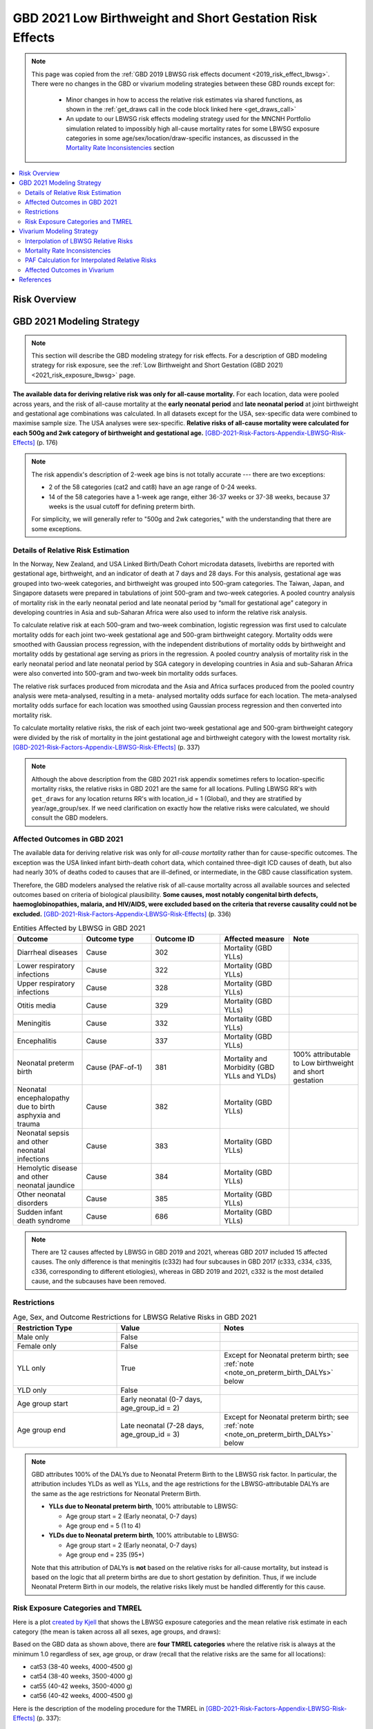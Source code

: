 .. _2021_risk_effect_lbwsg:

..
  Section title decorators for this document:

  ==============
  Document Title
  ==============

  Section Level 1
  ---------------

  Section Level 2
  +++++++++++++++

  Section Level 3
  ^^^^^^^^^^^^^^^

  Section Level 4
  ~~~~~~~~~~~~~~~

  Section Level 5
  '''''''''''''''

  The depth of each section level is determined by the order in which each
  decorator is encountered below. If you need an even deeper section level, just
  choose a new decorator symbol from the list here:
  https://docutils.sourceforge.io/docs/ref/rst/restructuredtext.html#sections
  And then add it to the list of decorators above.

=========================================================
GBD 2021 Low Birthweight and Short Gestation Risk Effects
=========================================================

.. note::

  This page was copied from the :ref:`GBD 2019 LBWSG risk effects document <2019_risk_effect_lbwsg>`. There were no changes in the GBD or vivarium modeling strategies between these GBD rounds except for: 

    - Minor changes in how to access the relative risk estimates via shared functions, as shown in the :ref:`get_draws call in the code block linked here <get_draws_call>`
    - An update to our LBWSG risk effects modeling strategy used for the MNCNH Portfolio simulation related to impossibly high all-cause mortality rates for some LBWSG exposure categories in some age/sex/location/draw-specific instances, as discussed in the `Mortality Rate Inconsistencies`_ section

.. contents::
   :local:
   :depth: 2

Risk Overview
-------------

.. todo::

	Provide a brief description of the risk, including potential opportunities for confounding (factors that may cause or be associated with the risk exposure), effect modification/generalizability, etc. by any relevant variables. Note that literature reviews and speaking with the GBD risk modeler will be good resources for this.

GBD 2021 Modeling Strategy
--------------------------

.. note::

   This section will describe the GBD modeling strategy for risk effects. For a
   description of GBD modeling strategy for risk exposure, see the :ref:`Low
   Birthweight and Short Gestation (GBD 2021) <2021_risk_exposure_lbwsg>` page.

**The available data for deriving relative risk was only for all-cause
mortality.**
For each location, data were pooled across years, and the risk of all-cause
mortality at the **early neonatal period** and **late neonatal period** at joint
birthweight and gestational age combinations was calculated. In all datasets
except for the USA, sex-specific data were combined to maximise sample size. The
USA analyses were sex-specific.
**Relative risks of all-cause mortality were calculated for each 500g and 2wk
category of birthweight and gestational age.**
[GBD-2021-Risk-Factors-Appendix-LBWSG-Risk-Effects]_ (p. 176)

.. note::

  The risk appendix's description of 2-week age bins is not totally accurate
  --- there are two exceptions:

  - 2 of the 58 categories (cat2 and cat8) have an age range of 0-24 weeks.

  - 14 of the 58 categories have a 1-week age range, either 36-37 weeks or 37-38
    weeks, because 37 weeks is the usual cutoff for defining preterm birth.

  For simplicity, we will generally refer to "500g and 2wk categories," with
  the understanding that there are some exceptions.

Details of Relative Risk Estimation
+++++++++++++++++++++++++++++++++++

In the Norway, New Zealand, and USA Linked Birth/Death Cohort microdata
datasets, livebirths are reported with gestational age, birthweight, and an
indicator of death at 7 days and 28 days. For this analysis, gestational age was
grouped into two-week categories, and birthweight was grouped into 500-gram
categories. The Taiwan, Japan, and Singapore datasets were prepared in
tabulations of joint 500-gram and two-week categories. A pooled country analysis
of mortality risk in the early neonatal period and late neonatal period by
“small for gestational age” category in developing countries in Asia and
sub-Saharan Africa were also used to inform the relative risk analysis.

To calculate relative risk at each 500-gram and two-week combination, logistic
regression was first used to calculate mortality odds for each joint two-week
gestational age and 500-gram birthweight category. Mortality odds were smoothed
with Gaussian process regression, with the independent distributions of
mortality odds by birthweight and mortality odds by gestational age serving as
priors in the regression. A pooled country analysis of mortality risk in the
early neonatal period and late neonatal period by SGA category in developing
countries in Asia and sub-Saharan Africa were also converted into 500-gram and
two-week bin mortality odds surfaces.

The relative risk surfaces produced from microdata and the Asia and Africa
surfaces produced from the pooled country analysis were meta-analysed, resulting
in a meta- analysed mortality odds surface for each location. The meta-analysed
mortality odds surface for each location was smoothed using Gaussian process
regression and then converted into mortality risk.

To calculate mortality relative risks, the risk of each joint two-week
gestational age and 500-gram birthweight category were divided by the risk of
mortality in the joint gestational age and birthweight category with the lowest
mortality risk. [GBD-2021-Risk-Factors-Appendix-LBWSG-Risk-Effects]_ (p. 337)

.. note::

  Although the above description from the GBD 2021 risk appendix sometimes
  refers to location-specific mortality risks, the relative risks in GBD 2021
  are the same for all locations. Pulling LBWSG RR's with ``get_draws`` for any
  location returns RR's with location_id = 1 (Global), and they are stratified
  by year/age_group/sex. If we need clarification on exactly how the relative
  risks were calculated, we should consult the GBD modelers.

Affected Outcomes in GBD 2021
+++++++++++++++++++++++++++++

The available data for deriving relative risk was only for *all-cause mortality*
rather than for cause-specific outcomes. The exception was the USA linked infant
birth-death cohort data, which contained three-digit ICD causes of death, but
also had nearly 30% of deaths coded to causes that are ill-defined, or
intermediate, in the GBD cause classification system.

Therefore, the GBD modelers analysed the relative risk of all-cause mortality
across all available sources and selected outcomes based on criteria of
biological plausibility. **Some causes, most notably congenital birth defects,
haemoglobinopathies, malaria, and HIV/AIDS, were excluded based on the criteria
that reverse causality could not be excluded.**
[GBD-2021-Risk-Factors-Appendix-LBWSG-Risk-Effects]_ (p. 336)

.. _lbwsg_affected_causes_table_gbd_2021:

.. list-table:: Entities Affected by LBWSG in GBD 2021
   :widths: 5 5 5 5 5
   :header-rows: 1

   * - Outcome
     - Outcome type
     - Outcome ID
     - Affected measure
     - Note
   * - Diarrheal diseases
     - Cause
     - 302
     - Mortality (GBD YLLs)
     -
   * - Lower respiratory infections
     - Cause
     - 322
     - Mortality (GBD YLLs)
     -
   * - Upper respiratory infections
     - Cause
     - 328
     - Mortality (GBD YLLs)
     -
   * - Otitis media
     - Cause
     - 329
     - Mortality (GBD YLLs)
     -
   * - Meningitis
     - Cause
     - 332
     - Mortality (GBD YLLs)
     -
   * - Encephalitis
     - Cause
     - 337
     - Mortality (GBD YLLs)
     -
   * - Neonatal preterm birth
     - Cause (PAF-of-1)
     - 381
     - Mortality and Morbidity (GBD YLLs and YLDs)
     - 100% attributable to Low birthweight and short gestation
   * - Neonatal encephalopathy due to birth asphyxia and trauma
     - Cause
     - 382
     - Mortality (GBD YLLs)
     -
   * - Neonatal sepsis and other neonatal infections
     - Cause
     - 383
     - Mortality (GBD YLLs)
     -
   * - Hemolytic disease and other neonatal jaundice
     - Cause
     - 384
     - Mortality (GBD YLLs)
     -
   * - Other neonatal disorders
     - Cause
     - 385
     - Mortality (GBD YLLs)
     -
   * - Sudden infant death syndrome
     - Cause
     - 686
     - Mortality (GBD YLLs)
     -

.. note::

  There are 12 causes affected by LBWSG in GBD 2019 and 2021, whereas GBD 2017 included
  15 affected causes. The only difference is that meningitis (c332) had four
  subcauses in GBD 2017 (c333, c334, c335, c336, corresponding to different
  etiologies), whereas in GBD 2019 and 2021, c332 is the most detailed cause, and the
  subcauses have been removed.

Restrictions
++++++++++++

.. list-table:: Age, Sex, and Outcome Restrictions for LBWSG Relative Risks in GBD 2021
  :widths: 15 15 20
  :header-rows: 1

  * - Restriction Type
    - Value
    - Notes
  * - Male only
    - False
    -
  * - Female only
    - False
    -
  * - YLL only
    - True
    - Except for Neonatal preterm birth; see :ref:`note <note_on_preterm_birth_DALYs>` below
  * - YLD only
    - False
    -
  * - Age group start
    - Early neonatal (0-7 days, age_group_id = 2)
    -
  * - Age group end
    - Late neonatal (7-28 days, age_group_id = 3)
    - Except for Neonatal preterm birth; see :ref:`note <note_on_preterm_birth_DALYs>` below

.. _note_on_preterm_birth_DALYs:

.. note::

  GBD attributes 100% of the DALYs due to Neonatal Preterm Birth to the LBWSG
  risk factor. In particular, the attribution includes YLDs as well as YLLs, and
  the age restrictions for the LBWSG-attributable DALYs are the same as the age
  restrictions for Neonatal Preterm Birth.

  * **YLLs due to Neonatal preterm birth**, 100% attributable to LBWSG:

    - Age group start = 2 (Early neonatal, 0-7 days)
    - Age group end = 5 (1 to 4)

  * **YLDs due to Neonatal preterm birth**, 100% attributable to LBWSG:

    - Age group start = 2 (Early neonatal, 0-7 days)
    - Age group end = 235 (95+)

  Note that this attribution of DALYs is **not** based on the relative risks for
  all-cause mortality, but instead is based on the logic that all preterm births
  are due to short gestation by definition. Thus, if we include Neonatal Preterm
  Birth in our models, the relative risks likely must be handled differently for
  this cause.

Risk Exposure Categories and TMREL
++++++++++++++++++++++++++++++++++

Here is a plot `created by Kjell <kjell_lbwsg_category_rr_notebook_>`_ that
shows the LBWSG exposure categories and the mean relative risk estimate in each
category (the mean is taken across all all sexes, age groups, and draws):

.. image:: LBWSG_with_RR.png

Based on the GBD data as shown above, there are **four TMREL categories** where
the relative risk is always at the minimum 1.0 regardless of sex, age group, or
draw (recall that the relative risks are the same for all locations):

- cat53 (38-40 weeks, 4000-4500 g)
- cat54 (38-40 weeks, 3500-4000 g)
- cat55 (40-42 weeks, 3500-4000 g)
- cat56 (40-42 weeks, 4000-4500 g)

Here is the description of the modeling procedure for the TMREL in
[GBD-2021-Risk-Factors-Appendix-LBWSG-Risk-Effects]_ (p. 337):

  For each of the country-derived relative risk surfaces, the 500-gram and
  two-week gestational age joint bin with the lowest risk was identified. This
  bin differed within each country dataset. To identify the universal 500-gram
  and two-week gestational age category that would serve as the universal TMREL
  for our analysis, we chose the bins that was identified to be the TMREL in
  each country dataset to contribute to the universal TMREL. Therefore, the
  joint categories that served as our universal TMREL for the LBWSG risk factor
  were “38-40 weeks of gestation and 3500-4000 grams”, “38-40 weeks of gestation
  and 4000-4500 grams”, and “40-42 weeks of gestation and 4000-4500 grams”. As
  the joint TMREL, all three categories were assigned to a relative risk equal
  to 1.

.. note::

  The above description from the risk appendix indicates that there are only
  **three** universal TMREL categories (cat54, cat53, and cat56), whereas the RR
  data in GBD 2021 indicates that cat55 is also a TMREL category.

  Moreover, digging further into the RR data reveals that in addition to the 4 categories that have RR=1 for all sexes, age groups, and draws (cat53, cat54, cat55, cat56):

  - There is one additional category (cat52) that has RR=1 for early neonatal
    females for all draws;
  - The two categories cat51 and cat52 have RR=1 in more than 75% of draws in
    the early neonatal age group for both males and females;
  - There are 4 additional categories (cat44, cat48, cat49, cat50) that have
    RR=1 in at least one age/sex/draw combination.

  Thus, it may be worth discussing with the GBD modeler whether using the four
  categories cat53, cat54, cat55, cat56 as the TMREL regardless of sex, age
  group, or draw is a reasonable approach.

.. _kjell_lbwsg_category_rr_notebook: https://github.com/KjellSwedin/investigate_lbwsg_categories/blob/main/LSFF_Expose_RR.ipynb

Vivarium Modeling Strategy
--------------------------

.. note::

   This section will describe the Vivarium modeling strategy for risk effects.
   For a description of Vivarium modeling strategy for risk exposure, see the
   :ref:`Low Birthweight and Short Gestation (GBD 2021)
   <2021_risk_exposure_lbwsg>` page.

.. _lbwsg_2021_rr_interpolation_section:

Interpolation of LBWSG Relative Risks
+++++++++++++++++++++++++++++++++++++

The GBD LBWSG modelers estimated the relative risk for all-cause mortality on
each 500g and 2wk category of birthweight (BW) and gestational age (GA). If we
assume a constant relative risk on each rectangular LBWSG category, these
relative risk estimates define a `piecewise constant function`_ on the union of
the LBWSG categories, which is a subset of the GAxBW rectangle
:math:`[0,42\text{wk}] \times [0,4500\text{g}]`.

This piecewise constant relative risk function is `discontinuous <continuous
function_>`_, jumping from one value to another at the linear boundaries between
the LBWSG categories (usually when GA is a multiple of 2 or BW is a multiple of
500), and the relative risk does not change at all within each LBWSG category.
Therefore, any simulated intervention that affects birthweight or gestational
age (e.g. a nutritional supplement given to pregnant mothers to increase the
birthweight of their newborns) can only have an effect on a small percentage of
our simulants, namely those whose birthweight or gestational age is near the
boundary of one of the LBWSG categories.

To correct for this deficiency, we are interested in coming up with a
continuously varying risk surface that interpolates between the relative risks
estimated by GBD. In addition to (probably) being a better model of reality,
this would allow every simulant the opportunity to get the effect of an
intervention that affects birthweight or gestational age. The practical effect
of this interpolation will be that every treated simulant will experience a
small change in relative risk, vs. a small proportion of treated simulants
experiencing a larger change in relative risk if we used the piecewise constant
risk surface.

.. _piecewise constant function: https://mathworld.wolfram.com/PiecewiseConstantFunction.html
.. _continuous function: https://en.wikipedia.org/wiki/Continuous_function

Strategy for Interpolating Relative Risks
^^^^^^^^^^^^^^^^^^^^^^^^^^^^^^^^^^^^^^^^^

Since the region on which the GBD RRs are defined is `non-convex <convex
set_>`_, interpolating between the RRs is not completely straightforward. Using
`SciPy's interpolation package <scipy.interpolate_>`_, it required a two-step
process of first *extrapolating* the relative risks to a complete rectangular
grid, and then *interpolating the extrapolated values* to the full rectangular
GAxBW domain. Here is a description of the procedure Nathaniel used to
interpolate the LBWSG RRs for the `large-scale food fortification project`_ in
March 2021.

#.  **Start at category midpoints:** We will assume that the relative risk at
    the *midpoint* of each rectangular LBWSG category is equal to the relative
    risk for that category as estimated by GBD. That is, if
    :math:`\mathit{RR}_\text{cat}` is the GBD relative risk for the LBWSG
    category ':math:`\text{cat}`', and the midpoint of :math:`\text{cat}` is
    :math:`(x_\text{cat}, y_\text{cat})`, we will assume that
    :math:`\mathit{RR}(x_\text{cat},y_\text{cat}) = \mathit{RR}_\text{cat}`,
    where :math:`\mathit{RR}(x,y)` denotes the relative risk at gestational age
    :math:`x` and birthweight :math:`y`. Our goal is to assign an interpolated
    value to :math:`\mathit{RR}(x,y)` for all :math:`(x,y)\in [0,42\text{wk}]
    \times [0,4500\text{g}]`, starting with the values
    :math:`\mathit{RR}(x_\text{cat},y_\text{cat})` at the 58 category midpoints.

    .. note::

      One could consider using points other than the category midpoints to
      anchor the RRs. For example, perhaps it would be better to assign the GBD
      relative risk to the "average location of the category" with respect to
      prevalence, or to choose a point so that the average RR for the category
      matches the RR from GBD. However, this would (1) require using exposure
      data as well as RR data, which varies by location, and would (2) require
      more time on the parts of the human and the computer to implement.

#.  **Take logarithms:** Since the LBWSG relative risks vary widely between
    categories (from 1.0 in the TMREL up to more than 1600 in the highest risk
    category in some draws), we will do the interpolation in log space to keep
    everything at a reasonable scale, and then exponentiate the results. Thus,
    we compute :math:`\log(\mathit{RR}(x_\text{cat}, y_\text{cat}))` for each of
    the 58 category midpoints :math:`(x_\text{cat}, y_\text{cat})`, where
    :math:`\mathit{RR}` denotes the relative risk function as defined above, and
    :math:`\log` denotes the natural logarithm.

#.  **Define a rectangular grid:** In order to get SciPy's interpolation
    functions to work well, it helps to have the initial data points defined on
    a rectangular grid. The LBWSG category midpoints :math:`(x_\text{cat},
    y_\text{cat})` define a *partial* rectangular grid, so our strategy will be
    to use a simple interpolation method (`nearest-neighbor <nearest-neighbor
    interpolation_>`_) to extrapolate values of :math:`\log(\mathit{RR})` to the
    "missing" points on the full grid :math:`G` spanned by the category
    midpoints, and then use a more sophisticated method (`bilinear
    interpolation`_) to fill in values of :math:`\log(\mathit{RR})` between the
    grid points.

    In addition to the category midpoints, we will also include grid points on
    the GAxBW rectangle's boundary to guarantee that our interpolation will
    cover the entire domain defined by the LBWSG categories. To define the
    rectangular grid :math:`G` precisely, we first take the the unique GA and BW
    coordinates of the 58 category midpoints, plus the boundary values,

    .. math::

      \text{ga_grid} &=
        \{ x_\text{cat} : \text{cat is a LBWSG category}\}
        \cup \{0,42\}\\
      \text{bw_grid} &=
        \{ y_\text{cat} : \text{cat is a LBWSG category}\}
        \cup \{0,4500\},

    and then define the rectangular grid :math:`G` as the `Cartesian product`_
    of these coordinates,

    .. math:: G = \text{ga_grid} \times \text{bw_grid}.

    More explicitly, we can list the 13 :math:`x`-coordinates in
    :math:`\text{ga_grid}` and 11 :math:`y`-coordinates in
    :math:`\text{bw_grid}` in increasing order,

    .. math::
      :nowrap:

      \begin{alignat*}{7}
      x_0&=0,\, &x_1&=12,\, &x_2&=25, &&\ldots,\,
        &x_9&=37.5,\, &x_{10}&=39,\,
        &&x_{11}=41, x_{12}=42\\
      y_0&=0,\, &y_1&=250,\, &y_2&=750,\, &&\ldots,\,
        &y_9&=4250,\, &y_{10}&=4500,\,
        &&
      \end{alignat*}

    and then the rectangular grid of 143 points is

    .. math:: G = \{(x_i,y_j) : 0\le i\le 12, 0\le j\le 10\}.

    We can think of the grid :math:`G` as a "stepping stone" on our path to
    interpolating :math:`\log(\mathit{RR})` on the entire GAxBW rectangle
    :math:`[0,42\text{wk}] \times [0,4500\text{g}]`.

#.  **Extrapolate to the rectangular grid:** Use `nearest-neighbor
    interpolation`_ to extrapolate :math:`\log(\mathit{RR})` from the category
    midpoints :math:`(x_\text{cat}, y_\text{cat})` to all points on the
    rectangular grid :math:`G`. When doing this extrapolation, we rescale both
    the GA and BW coordinates to the interval :math:`[0,1]` before computing
    distances since the scales of gestational age and birthweight are
    incomparable and drastically different (0-42wk vs. 0-4500g). Explicitly,

    - Divide all the GA coordinates of points in :math:`G` by 42, and divide
      all the BW coordinates of points in :math:`G` by 4500.

    - For each rescaled grid point :math:`(x_i/42, y_i/4500)`, find the
      nearest rescaled category midpoint :math:`(x_\text{cat}/42,
      y_\text{cat}/4500)`, and set :math:`\log (\mathit{RR}(x_i,
      y_j)) = \log(\mathit{RR}(x_\text{cat}, y_\text{cat}))`.

    The rescaled nearest-neighbor interpolation can be easily implemented using
    SciPy's `griddata`_ function (with ``method='nearest'`` and
    ``rescale='True'``) or `NearestNDInterpolator`_ class (with
    ``rescale='True'``).

#.  **Interpolate to the full rectangle:** Use `bilinear interpolation`_ to
    fill in all values of :math:`\log(\mathit{RR})` in the entire GAxBW
    rectangle :math:`[0,42\text{wk}] \times [0,4500\text{g}]` from the
    extrapolated values of :math:`\log(\mathit{RR})` on the grid :math:`G`. The
    interpolating function :math:`f = \log(\mathit{RR})` is continuous and
    piecewise bilinear. On each rectangle whose corners are neighboring grid
    points, it has has the form

    .. math::

      \log(\mathit{RR}(x,y)) = f(x,y) = a + bx + cy + dxy
      \quad (x_i\le x\le x_{i+1}, y_j\le y\le y_{j+1}),

    where :math:`x` is gestational age, :math:`y` is birthweight, and
    :math:`a,b,c,d` are constants that depend on the function values at the
    rectangle's corners. There are 120 such rectangles indexed by :math:`i` and
    :math:`j`, and  each such rectangular "piece" of :math:`f` is linear in
    :math:`x` and :math:`y` separately and is quadratic as a function of two
    variables. The bilinear interpolation can be easily implemented using either
    SciPy's `RectBivariateSpline`_ class (with ``kx=1,ky=1``), or `interp2d`_
    function (with ``kind='linear'``), or `RegularGridInterpolator`_ class (with
    ``method='linear'``).

#.  **Exponentiate:** Once we interpolate :math:`f = \log(\mathit{RR})`, we
    recover the relative risks by computing :math:`\mathit{RR}(x,y) =
    \exp(f(x,y))`. The above interpolation strategy guarantees that the
    interpolated RRs will remain between the minimum and maximum RR values in
    GBD.

#.  **Reset RRs in TMREL categories to 1:** Since we assumed that the RR values
    were equal to the GBD RRs at the *midpoints* of the LBWSG categories, and
    the interpolated RRs vary continuously, the interpolated RRs in the TMREL
    categories will be greater than 1 as GA or BW approaches a category of
    higher relative risk. In order to be consistent with GBD, we reset the RR to
    1.0 in each of the four TMREL categories (cat53, cat54, cat55, cat56) after
    interpolation. This will introduce some discontinuity at the boundaries of
    the TMREL categories, but that is an acceptable tradeoff for consistency
    with GBD.

    .. note::

        It may be worth discussing the strategy of resetting the RRs to 1 with
        the GBD modelers to see if it matches their conception of the TMREL, or
        if it would actually be better to keep the interpolated RRs even though
        they are greater than 1 in some regions of the TMREL categories.

        Another option would be to add grid points at the corners of the TMREL
        categories, and set the RRs of these points to 1 before interpolating.
        This would force the the interpolated RRs to be 1 on the entire TMREL
        region while keeping the RR function continuous. This strategy would
        introduce 2 new :math:`x`-coordinates and 2 new :math:`y`-coordinates,
        increasing the grid size to :math:`15\times 13 = 195` and the number of
        interpolation rectangles to :math:`14\times 12 = 168`. This may or may
        not slow down the interpolation by a noticeable amount. Some care should
        be taken if using this approach, as it's possible that the interpolated
        RR values near the TMREL categories could change in undesirable ways.

.. _large-scale food fortification project: https://github.com/ihmeuw/vivarium_research_lsff

.. _convex set: https://en.wikipedia.org/wiki/Convex_set
.. _nearest-neighbor interpolation: https://en.wikipedia.org/wiki/Nearest-neighbor_interpolation
.. _bilinear interpolation: https://en.wikipedia.org/wiki/Bilinear_interpolation
.. _Cartesian product: https://en.wikipedia.org/wiki/Cartesian_product

.. _scipy.interpolate: https://docs.scipy.org/doc/scipy/reference/interpolate.html
.. _griddata: https://docs.scipy.org/doc/scipy/reference/generated/scipy.interpolate.griddata.html
.. _NearestNDInterpolator: https://docs.scipy.org/doc/scipy/reference/generated/scipy.interpolate.NearestNDInterpolator.html
.. _RectBivariateSpline: https://docs.scipy.org/doc/scipy/reference/generated/scipy.interpolate.RectBivariateSpline.html
.. _interp2d: https://docs.scipy.org/doc/scipy/reference/generated/scipy.interpolate.interp2d.html
.. _RegularGridInterpolator: https://docs.scipy.org/doc/scipy/reference/generated/scipy.interpolate.RegularGridInterpolator.html

Implementation of RR Interpolation in SciPy
^^^^^^^^^^^^^^^^^^^^^^^^^^^^^^^^^^^^^^^^^^^

Here are two Jupyter notebooks in the `Vivarium Research LSFF repo`_ that
demonstrate how to implement the above interpolation steps using
`scipy.interpolate`_:

- `Step-by-step demonstration of LBWSG RR interpolation`_
- `Self-contained code for LBWSG RR interpolation by age and sex`_

The self contained notebook requires this :download:`LBWSG category data .csv
<lbwsg_category_data.csv>` for input (viewable `online here <lbwsg_category_data
online_>`__), as well as the `lbwsg_plots module`_ if you want to plot the
interpolated RRs.

.. _Vivarium Research LSFF repo: `large-scale food fortification project`_
.. _Step-by-step demonstration of LBWSG RR interpolation: https://github.com/ihmeuw/vivarium_research_lsff/blob/main/nanosim_models/notebooks/2021_06_04a_lbwsg_rr_interpolation_step_by_step.ipynb
.. _Self-contained code for LBWSG RR interpolation by age and sex: https://github.com/ihmeuw/vivarium_research_lsff/blob/main/nanosim_models/notebooks/2021_06_25a_lbwsg_rr_interpolation_by_age_sex.ipynb
.. _lbwsg_category_data online: https://github.com/ihmeuw/vivarium_research_lsff/blob/main/nanosim_models/notebooks/lbwsg_category_data.csv
.. _lbwsg_plots module: https://github.com/ihmeuw/vivarium_research_lsff/blob/main/nanosim_models/lbwsg_plots.py

Omitting some of the helper functions, here is the relevant interpolation code
from the self-contained notebook, including the correct call to pull LBWSG RRs
using ``get_draws``:

.. _get_draws_call:

.. code-block:: Python

  import pandas as pd, numpy as np
  from get_draws.api import get_draws
  from scipy.interpolate import griddata, RectBivariateSpline

  # `read_cat_df` requires `cats_to_ordered_categorical` and
  # `string_to_interval` helper functions from the notebook
  def read_cat_df(filename: str) -> pd.DataFrame:
    """Reads in the LBWSG category data .csv as a DataFrame, and converts the category column into a
    pandas ordered Categorical and the GA and BW interval columns into Series of pandas Interval objects.
    """
    cat_df = pd.read_csv(filename)
    cat_df['lbwsg_category'] = cats_to_ordered_categorical(cat_df['lbwsg_category'])
    cat_df['ga_interval'] = string_to_interval(cat_df['ga_interval'])
    cat_df['bw_interval'] = string_to_interval(cat_df['bw_interval'])
    return cat_df

  # `get_rr_data` requires `cats_to_ordered_categorical`
  # helper function from the notebook
  def get_rr_data(source='get_draws', rr_key=None, draw=None, preprocess=False) -> pd.DataFrame:
    """Reads GBD's LBWSG relative risk data from an HDF store or DataFrame or pulls it using get_draws,
    and, if preprocess is True, reformats the RRs into a DataFrame containing a single RR value for
    each age group, sex, and category.
    The DataFrame is indexed by age_group_id and sex_id, and the columns are the LBWSG categories.
    The single RR value will be from the specified draw, or the mean of all draws if draw=='mean'.
    If preprocess is False, the raw GBD data will be returned instead.
    """
    if isinstance(source, pd.DataFrame):
        # Assume source is raw rr data from GBD
        rr = source
    elif source == 'get_draws':
        # Call get draws
        LBWSG_REI_ID = 339
        CAUSE_ID = 1061 # Low birth weight and short gestation outcomes
          # Note that this a new cause ID to represent all affected causes of the LBWSG risk factor rather than copying the RRs for each affected outcome
          # Specifying a cause ID of a cause affected by LBWSG (such as diarrheal diseases) will not return data
        GLOBAL_LOCATION_ID = 1 # Passing any location will return RRs for Global
        GBD_2021_RELEASE_ID = 9
        rr = get_draws(
            gbd_id_type=('rei_id','cause_id'), # specifying cause_id is optional
            gbd_id=(LBWSG_REI_ID, CAUSE_ID), # specifying a cause ID is optional (cause_id=1061 is returned by default)
            source='rr',
            location_id=GLOBAL_LOCATION_ID, # specifying a location ID is optional (location_id=1 is returned by default)
            year_id=2021,
            gbd_release_id=GBD_2021_RELEASE_ID,
        )
    else:
        # Assume source is a string representing a filepath, a Path object,
        # or an HDFStore object. Will raise an error if rr_key is None and
        # source hdf contains more than one pandas object.
        rr = pd.read_hdf(source, rr_key)

    if preprocess:
        draw_cols = rr.filter(like='draw').columns
        rr = rr.assign(lbwsg_category=lambda df: cats_to_ordered_categorical(df['parameter'])) \
               .set_index(['age_group_id', 'sex_id', 'lbwsg_category'])[draw_cols]

        if draw is None:
            raise ValueError("draw must be specified if preprocess is True")
        elif draw == 'mean':
            rr = rr.mean(axis=1)
        else:
            rr = rr[f'draw_{draw}']
        # After unstacking, each row is one age group and sex, columns are categories
        # Categories will be sorted in natural sort order because they're stored in an ordered Categorical
        rr = rr.unstack('lbwsg_category')
    return rr

  def get_tmrel_mask(
      ga_coordinates: np.ndarray, bw_coordinates: np.ndarray, cat_df: pd.DataFrame, grid: bool
  ) -> np.ndarray:
      """Returns a boolean mask indicating whether each pair of (ga,bw) coordinates is in a TMREL category.

      The calling convention using the `grid` parameter is the same as for the scipy.interpolate classes:

          If grid is True, the 1d arrays ga_coordinates and bw_coordinates are interpreted as lists of
          x-axis and y-axis coordinates defining a 2d grid, i.e. the coordinates to look up are the pairs
          in the Carteian product ga_coordinates x bw_coordinates, and the returned mask will have shape
          (len(ga_coordinates), len(bw_coordinates)).

          If grid is False, the 1d arrays ga_coordinates and bw_coordinates must have the same length and are
          interpreted as listing pairs of coordinates, i.e. the coordinates to look up are the pairs in
          zip(ga_coordinates, bw_coordinates), and the returned mask will have shape (n,), where n is the
          common length of ga_coordinates and bw_coordinates.
      """
      TMREL_CATEGORIES = ('cat53', 'cat54', 'cat55', 'cat56')

      # Set index of cat_df to a MultiIndex of pandas IntervalIndex objects to enable
      # looking up LBWSG categories by (GA,BW) coordinates via DataFrame.reindex
      cat_data_by_interval = cat_df.set_index(['ga_interval', 'bw_interval'])

      # Create a MultiIndex of (GA,BW) coordinates to look up,
      # one row for each interpolation point
      if grid:
          # Interpret GA and BW coordinates as the x and y coordinates of a grid
          # (take Cartesian product)
          ga_bw_coordinates = pd.MultiIndex.from_product(
              (ga_coordinates, bw_coordinates), names=('ga_coordinate', 'bw_coordinate')
          )
      else:
          # Interpret GA and BW coordinates as a sequence of points (zip the coordinate arrays)
          ga_bw_coordinates = pd.MultiIndex.from_arrays(
              (ga_coordinates, bw_coordinates), names=('ga_coordinate', 'bw_coordinate')
          )

      # Create a DataFrame to store category data for each (GA,BW) coordinate in the grid
      ga_bw_cat_data = pd.DataFrame(index=ga_bw_coordinates)

      # Look up category for each (GA,BW) coordinate and check whether it's a TMREL category
      ga_bw_cat_data['lbwsg_category'] = (
        cat_data_by_interval['lbwsg_category'].reindex(ga_bw_coordinates))
      ga_bw_cat_data['in_tmrel'] = ga_bw_cat_data['lbwsg_category'].isin(TMREL_CATEGORIES)

      # Pull the TMREL mask out of the DataFrame and convert to a numpy array,
      # reshaping into a 2D grid if necessary
      tmrel_mask = ga_bw_cat_data['in_tmrel'].to_numpy()
      if grid:
          # Make a 2D mask the same shape as the grid,
          tmrel_mask = tmrel_mask.reshape((len(ga_coordinates), len(bw_coordinates)))
      return tmrel_mask

  def make_lbwsg_log_rr_interpolator(rr: pd.DataFrame, cat_df: pd.DataFrame) -> pd.Series:
    """Returns a length-4 Series of RectBivariateSpline interpolators for the logarithms of
    the given set of LBWSG RRs, indexed by age_group_id and sex_id.
    """
    # Step 1: Get coordinates of LBWSG category midpoints, indexed by category
    # Category index will be in natural sort order
    interval_data_by_cat = cat_df.set_index('lbwsg_category')
    ga_midpoints = interval_data_by_cat['ga_midpoint']
    bw_midpoints = interval_data_by_cat['bw_midpoint']

    # Step 2: Take logs of LBWSG relative risks
    # Each row of RR is one age group and sex, columns are LBWSG categories
    # Categories (columns) are in natural sort order because they're stored
    # in an ordered Categorical
    log_rr = np.log(rr)

    # Make sure z values are correctly aligned with x and y values
    # (should hold because categories are ordered)
    assert ga_midpoints.index.equals(log_rr.columns)\
      and bw_midpoints.index.equals(log_rr.columns),\
      "Interpolation (ga,bw)-points and rr-values are misaligned!"

    # Step 3: Define intermediate grid $G$ for nearest neighbor interpolation
    # Intermediate grid G = Category midpoints plus boundary points
    ga_min, bw_min = interval_data_by_cat[['ga_start', 'bw_start']].min()
    ga_max, bw_max = interval_data_by_cat[['ga_end', 'bw_end']].max()

    ga_grid = np.append(np.unique(ga_midpoints), [ga_min, ga_max]); ga_grid.sort()
    bw_grid = np.append(np.unique(bw_midpoints), [bw_min, bw_max]); bw_grid.sort()

    # Steps 4 and 5a: Create an interpolator for each age_group and sex
    # (4 interpolators total)
    def make_interpolator(log_rr_for_age_sex: pd.Series) -> RectBivariateSpline:
        # Step 4: Use `griddata` to extrapolate to $G$ via nearest neighbor interpolation
        logrr_grid_nearest = griddata(
            (ga_midpoints, bw_midpoints),
            log_rr_for_age_sex,
            (ga_grid[:,None], bw_grid[None,:]),
            method='nearest',
            rescale=True
        )
        # Step 5a: Create a `RectBivariateSpline` object from the extrapolated values on G
        return RectBivariateSpline(ga_grid, bw_grid, logrr_grid_nearest, kx=1, ky=1)

    # Apply make_interpolator function to each of the 4 rows of log_rr
    log_rr_interpolator = log_rr.apply(
      make_interpolator, axis='columns').rename('lbwsg_log_rr_interpolator')
    return log_rr_interpolator

  # Step 5: Interpolate log(RR) to the rectangle [0,42wk]x[0,4500g]
  # via bilinear interpolation

  # First create a test population to which we'll assign relative risks
  def generate_uniformly_random_population(pop_size, seed=12345):
      """Generate a uniformly random test population of size pop_size, with attribute columns
      'age_group_id', 'sex_id', 'gestational_age', 'birthweight'.
      """
      rng=np.random.default_rng(seed)
      pop = pd.DataFrame(
          {
              'age_group_id': rng.choice([2,3], size=pop_size),
              'sex_id': rng.choice([1,2], size=pop_size),
              'gestational_age': rng.uniform(0,42, size=pop_size),
              'birthweight': rng.uniform(0,4500, size=pop_size),
          }
      ).rename_axis(index='simulant_id')
      return pop

  # Step 5b: Interpolate log(RR) to (GA,BW) coordinates for a simulated population

  def interpolate_lbwsg_rr_for_population(
        pop: pd.DataFrame, log_rr_interpolator: pd.Series, cat_df: pd.DataFrame) -> pd.Series:
        """Return the interpolated RR for each simulant in a population."""
        # Initialize log(RR) to 0, and mask out points in TMREL when we interpolate (Step 7)
        logrr_for_pop = pd.Series(0, index=pop.index, dtype=float)
        tmrel = get_tmrel_mask(pop['gestational_age'], pop['birthweight'], cat_df, grid=False)

        # Step 5b: Interpolate log(RR) to (GA,BW) coordinates for a simulated population
        for age, sex in log_rr_interpolator.index:
            to_interpolate = (pop['age_group_id']==age) & (pop['sex_id']==sex) & (~tmrel)
            subpop = pop.loc[to_interpolate]
            logrr_for_pop.loc[to_interpolate] = log_rr_interpolator[age, sex](
                subpop['gestational_age'], subpop['birthweight'], grid=False)

        # Step 6: Exponentiate to recover the relative risks
        rr_for_pop = np.exp(logrr_for_pop).rename("lbwsg_relative_risk")
        return rr_for_pop

  # Step 0: Get input data
  # Pick a draw in the range 0-999, or 'mean' for mean RR over all draws
  draw = 29
  # Create a DataFrame of LBWSG RRs for the specified draw, indexed by
  # age_group_id, sex_id, with LBWSG categories as columns.
  rr = get_rr_data('get_draws', draw=draw, preprocess=True)
  # Read the .csv and convert LBWSG categories to ordered pandas Categorical
  # and string representations of intervals to pandas Interval objects.
  cat_df = read_cat_df('lbwsg_category_data.csv')

  # Steps 1 - 5a: Create interpolators by age/sex for log(RR)
  log_rr_interpolator = make_lbwsg_log_rr_interpolator(rr, cat_df)
  # Steps 5b - 7: Interpolate RRs on a population
  pop = generate_uniformly_random_population(10_000)
  rr_for_pop = interpolate_lbwsg_rr_for_population(pop, log_rr_interpolator, cat_df)

.. Note::

  For reference, here are the original notebooks in the `Vivarium Data Analysis
  repo`_ where I figured out how to do the RR interpolation (with pictures!):

  - `Interpolate and plot LBWSG RRs using SciPy's griddata function <Notebook for LBWSG RR interpolation with griddata_>`_
  - `Try 2-step interpolation with an intermediate grid, illustrating some potential pitfalls <Notebook for 2-step interpolation and pitfalls_>`_
  - `Compare 2-step interpolations using different SciPy interpolators <Notebook comparing 2-step interpolations_>`_

  Here's a link to Jupyter nbviewer in case GitHub sucks:

  - https://nbviewer.jupyter.org/

  And here's my implementation of RR interpolation for a nanosim (the
  interpolation step is quite slow; the above Python code from the
  `self-contained notebook <Self-contained code for LBWSG RR interpolation by
  age and sex_>`_ should be faster):

  - `LBWSGRiskEffectRBVSpline class`_

.. _Vivarium Data Analysis repo: https://github.com/ihmeuw/vivarium_data_analysis
.. _Notebook for LBWSG RR interpolation with griddata: https://github.com/ihmeuw/vivarium_data_analysis/blob/main/pre_processing/lbwsg/2021_03_09b_plot_lbwsg_rr_interpolation_using_griddata.ipynb
.. _Notebook for 2-step interpolation and pitfalls: https://github.com/ihmeuw/vivarium_data_analysis/blob/main/pre_processing/lbwsg/2021_03_10a_plot_two_step_interpolated_rrs_for_lbwsg.ipynb
.. _Notebook comparing 2-step interpolations: https://github.com/ihmeuw/vivarium_data_analysis/blob/main/pre_processing/lbwsg/2021_03_16a_lbwsg_compare_two_step_interpolation_plots.ipynb
.. _LBWSGRiskEffectRBVSpline class: https://github.com/ihmeuw/vivarium_research_lsff/blob/main/nanosim_models/lbwsg.py#L722

Mortality Rate Inconsistencies
++++++++++++++++++++++++++++++

In the implementation of GBD 2021 LBWSG risk effects for the MNCNH Portfolio Simulation,
which models mortality risks in the neonatal period rather than mortality rates, we 
discovered that the calculated all-cause mortality risk according to the GBD all-cause
mortality risk, LBWSG PAF, and LBWSG RR values for some LBWSG exposure category/sex/age/location/draw
combinations was greater than 1, which is an illogical value for such a measure, which should 
have a maximum value of 1. While we believe this issue is present in the GBD's model of
LBWSG and mortality, it is not surfaced in their model as they do not report LBWSG exposure
category-specific mortality.

To address this issue in our simulation, we enforced maximum values of the LBWSG relative
risk values that would ensure no LBWSG exposure category for a given sex/age/location/draw
pair would exceed 1. Details of this strategy are discussed on the 
:ref:`MNCNH neonatal mortality cause model document <2021_cause_neonatal_disorders_mncnh>`.
This strategy should be generalized to future simulations that utilize the GBD LBWSG risk 
effects model (and perhaps integrated into this document).

PAF Calculation for Interpolated Relative Risks
+++++++++++++++++++++++++++++++++++++++++++++++

.. note::

  The PAF calculation should utilize the "capped" relative risk values as 
  discussed in the `Mortality Rate Inconsistencies`_ section above.

The Population Attributable Fraction (PAF) is used to compute "risk-deleted"
transiton rates in our simulations. In the present context, the deleted risk
will be LBWSG, and the affected rate will be the simulants' mortality hazard.
Since the interpolated relative risk function described :ref:`above
<lbwsg_2021_rr_interpolation_section>` is different from the piecewise constant
relative risk function used by GBD, we will need to compute our own PAF for the
interpolated relative risks rather than using the PAF calculated by GBD.

As always, the formula for the PAF is

.. math::

  \mathrm{PAF}
  = \frac{E(\mathit{RR}) - 1}{E(\mathit{RR})}
  = 1 - \frac{1}{E(\mathit{RR})}
  = 1 - \frac{1}{\int \mathit{RR}\, d\rho},

where :math:`\textit{RR}` is the relative risk function, :math:`\rho` is the
risk exposure distribution, and :math:`E` is expectation_ with respect to the
probability measure :math:`\rho`. Thus the PAF computation comes down to
computing an integral representing the average relative risk in the population.
In our case the relevant integral is

.. math::

  \int \mathit{RR}\, d\rho
  = \int_{\mathrm{GA}\times \mathrm{BW}}
    \mathit{RR}(x,y)\, d\rho(x,y),

where :math:`\mathrm{GA} = [0,42\text{wk}]`, :math:`\mathrm{BW} =
[0,4500\text{g}]`, :math:`\mathit{RR}(x,y)` is the interpolated relative risk at
gestational age :math:`x \in \mathrm{GA}` and birthweight :math:`y \in
\mathrm{BW}`, and :math:`\rho` is the LBWSG exposure distribution.

Note that the above formula employs the notation ":math:`d\rho`" from measure
theory. If the exposure distribution :math:`\rho` is absolutely continuous with
density function :math:`p` (e.g., if :math:`\rho` is defined by the piecewise
constant density function described on the :ref:`GBD 2021 LBWSG exposure page
<2021_risk_exposure_lbwsg>`), we can rewrite :math:`d\rho(x,y)` in terms of the
probability density function :math:`p` for the LBWSG exposure distribution
:math:`\rho`:

.. math::

  d\rho(x,y)
  = \frac{d\rho(x,y)}{dx\, dy}\, dx\, dy
  = p(x,y)\, dx\, dy,

where :math:`dx\, dy` represents two-dimensional Lebesgue measure, and the
Radon-Nikodym derivative :math:`p(x,y) = d\rho(x,y) / dx\,dy` is the probability
density function of the LBWSG exposure distibution at the point :math:`(x,y)\in
\mathrm{GA}\times \mathrm{BW}`. On the other hand, if :math:`\rho` is a discrete
distribution (e.g., the polytomous LBWSG distribution described by GBD), then
the integral with respect to :math:`d\rho` is by definition a sum over the
discrete exposure categories.

Computing the PAF via Monte Carlo Integration
^^^^^^^^^^^^^^^^^^^^^^^^^^^^^^^^^^^^^^^^^^^^^

One way to compute the average relative risk :math:`\int \mathit{RR}\, d\rho`
for the PAF calculation is to use `Monte Carlo integration`_. We can implement a
simple version of Monte Carlo integration by leveraging the Vivarium
microsimulation framework. Namely, we can initialize a population of simulants
according to the LBWSG risk exposure distribution :math:`\rho`, then compute the
average relative risk and the PAF for the simulated population. Here is Python
(pseudo-)code to achieve this, continuing from the relative risk interpolation
code above:

.. note::

  For the nutrition optimization child simulation, we have conducted this PAF calculation
  slightly differently than done in the code block below. For the nutrition
  optimization simulation LBWSG PAF calculation, we have likewise utilized
  the vivarium microsimulation to initialze a population of simulants, assess their LBWSG
  relative risks, and then compute the PAF among the simulated population. 

  However, in the nutrition optimization simulation, we have stratified the initialized 
  population by LBWSG exposure category. This allow us avoid having small counts in the 
  low-exposure categories and reduces the influence of stochastic variation for these
  categories.

  Additionally, we further reduce the influence of stochastic variation by enforcing an exact 
  uniform exposure distribution within each LBWSG exposure category rather than randomly
  sampling an exposure from a uniform distribution for each simulant.

  We have evaluated the influence of the population size for each LBWSG exposure category 
  within a given age/sex/location group (`see notebook here 
  <https://github.com/ihmeuw/vivarium_research_nutrition_optimization/blob/data_prep/data_prep/LBWSG%20PAF%20population%20size%20check.ipynb>`_) 
  and have determined that **529 simulants per LBWSG category/age/sex/location group** is adequate.

.. todo::
  
  Link to the code for LBWSG PAF calculation used for the nutrition optimization simulation.

.. code-block:: Python

  def initialize_population_from_lbwsg_exposure(
    pop_size: int,
    age_group_id: int,
    sex_id: int,
    draw: int,
    lbwsg_exposure: pd.DataFrame, # e.g. rescaled prevalence data from get_draws
    ) -> pd.DataFrame:
    """
    Initializes a population of size pop_size according to the given LBWSG exposure distribution,
    with attribute columns 'age_group_id', 'sex_id', 'gestational_age', 'birthweight'.
    """
    # This function can be implemented using the Vivarium Framework
    # if we already have a component for initializing a population with
    # LBWSG exposure data from GBD.
    # The main thing it needs to do is convet the categorical LBWSG
    # distribution from GBD into a continuous joint distribution of
    # (birthweight, gestational_age). See the GBD 2021 LBWSG Risk Exposure
    # documentation here:
    # https://vivarium-research.readthedocs.io/en/latest/models/risk_exposures/low_birthweight_short_gestation/gbd_2021/index.html
    ...

  def paf_from_mean_rr(mean_rr: float)->float:
    """Calculates the PAF from the mean relative risk."""
    return 1 - 1/mean_rr

  # Variables and functions defined previously:
  # -------------------------------------------
  # pd, np
  # draw, log_rr_interpolator, cat_df
  # interpolate_lbwsg_rr_for_population

  # Sample code to calculate the LBWSG PAF for Early Neonatal Females
  # -----------------------------------------------------------------
  EARLY_NEONATAL_ID = 2
  FEMALE_ID = 2
  pop_size = 100_000 # Choose a sufficiently large population size

  lbwsg_exposure = ... # e.g., call get_draws for desired location, then rescale prevalence
  enn_female_pop = initialize_population_from_lbwsg_exposure(
    pop_size, EARLY_NEONATAL_ID, FEMALE_ID, draw, lbwsg_exposure
  )
  assert set(['age_group_id', 'sex_id', 'gestational_age', 'birthweight']) \
    .issubset(enn_female_pop.columns), \
    "Insufficient attribute columns to interpolate LBWSG RRs for population!"
  assert (enn_female_pop['age_group_id'] == EARLY_NEONATAL_ID).all() \
    and (enn_female_pop['sex_id'] == FEMALE_ID).all(), \
    "Population has simulants of the wrong age or sex!"

  enn_female_lbwsg_rrs = interpolate_lbwsg_rr_for_population(
    enn_female_pop, log_rr_interpolator, cat_df
  )
  enn_female_paf = paf_from_mean_rr(enn_female_lbwsg_rrs.mean())

As the number of simulants gets larger, the Law of Large Numbers implies that
the mean RR of the simulated population will converge to the mean RR of a
population with LBWSG exposure distribution :math:`\rho` (represented by the
``lbwsg_exposure`` DataFrame in the above code). Therefore, the PAF computed by
the above code will converge to the true PAF of the population as the number of
simulants gets larger.

.. important::

  In order to get an idea of how large of a population we need to get a mean RR
  and PAF close enough to the right value, we should do the Monte Carlo PAF
  calculation for several small population sizes (e.g., 10, 100, 1000, 10,000),
  and record some descriptive statistics for each calculation. Namely, it will
  be useful to record the **mean RR**, the **sample standard deviation of the
  RRs**, and the `standard error`_ **of the mean RR** for each simulation:

  .. code-block:: Python

    enn_female_rr_mean = enn_female_lbwsg_rrs.mean()
    enn_female_rr_std_dev = np.sqrt(enn_female_lbwsg_rrs.var())
    enn_female_rr_standard_error = enn_female_rr_std_dev / np.sqrt(len(enn_female_lbwsg_rrs))

  These statisics will help us evaluate whether the PAF we get for a given
  simulation is likely to be close to the true PAF, and will help us choose a
  sufficiently large population size for a desired level of precision if we deem
  that the original population size was insufficient.

.. todo::

  Describe a strategy for choosing a large enough population size for the Monte
  Carlo calculation. See this `post in Slack
  <https://ihme.slack.com/archives/C018BLX2JKT/p1639696957071600?thread_ts=1639685855.069100&cid=C018BLX2JKT>`_.

.. todo::

  Add link to Nathaniel's nanosim for LSFF as an example of working code that
  performs the Monte Carlo PAF calculation.

.. todo::

  Determine if any alternative sampling strategies for the Monte Carlo
  calculation may be more efficient. For example, rather than sampling the
  continuous LBWSG distribution directly, it may be better to estimate the mean
  RR in each category separately, then take a weighted average of the mean RR in
  each category, weighting by the category prevalences.

.. todo::

  Try using SciPy's integration tools to compute the PAF as an alernative to the
  Monte Carlo approach.

.. _expectation: https://en.wikipedia.org/wiki/Expected_value
.. _Monte Carlo integration: https://en.wikipedia.org/wiki/Monte_Carlo_integration
.. _standard error: https://en.wikipedia.org/wiki/Standard_error

Affected Outcomes in Vivarium
+++++++++++++++++++++++++++++

We will follow the same strategy detailed in the :ref:`GBD 2017 LBWSG
documentation <riks_effects_vivarium_section>`, with modifications to account
for the continuous relative risk function defined by the interpolation method
described above. In particular, we will need to compute a PAF for the
interpolated RRs rather than using the PAF from GBD.

The relative risk of each LBWSG category in GBD is for *all-cause mortality* in
the early and late neonatal periods. However, GBD identifies only a *subset* of
causes (not *all* causes) that are affected by LBWSG, listed in the
:ref:`affected entities table above <lbwsg_affected_causes_table_gbd_2021>`.
Therefore, despite the RR's being measured for *all*-cause mortality, **we are
interested in applying the relative risks only to the cause-specific mortality
rates of the causes that GBD considers to be affected by LBWSG.**

First we decompose the all-cause mortality rate (ACMR) as the sum of:

   - Mortality from causes **affected** by LBWSG and **modeled** in the sim
   - Mortality from causes **affected** by LBWSG but **not modeled** in the sim
   - Mortality from causes **unaffected** by LBWSG and **modeled** in the sim
   - Mortality from causes **unaffected** by LBWSG but **not modeled** in the sim

We want to apply the relative risk and PAF only to the causes in the first two
categories above. Specifically, we will apply the relative risks to the *excess
mortality rate* (EMR) of modeled affected causes, and to the *cause-specific
mortality rate* (CSMR) of unmodeled affected causes, as indicated in the
following table.

.. list-table:: Risk-Outcome Relationships for Vivarium
   :widths: 5 5 5 5 5
   :header-rows: 1

   * - Outcome
     - Outcome type
     - Outcome ID
     - Affected measure
     - Note
   * - Diarrheal diseases
     - Cause
     - 302
     - CSMR if unmodeled, EMR if modeled
     -
   * - Lower respiratory infections
     - Cause
     - 322
     - CSMR if unmodeled, EMR if modeled
     -
   * - Upper respiratory infections
     - Cause
     - 328
     - CSMR if unmodeled, EMR if modeled
     -
   * - Otitis media
     - Cause
     - 329
     - CSMR if unmodeled, EMR if modeled
     -
   * - Meningitis
     - Cause
     - 332
     - CSMR if unmodeled, EMR if modeled
     -
   * - Encephalitis
     - Cause
     - 337
     - CSMR if unmodeled, EMR if modeled
     -
   * - Neonatal preterm birth
     - Cause (PAF-of-1)
     - 381
     - CSMR if unmodeled, EMR if modeled
     - **Note:** Preterm birth may need to be handled differently if explicitly modeled
   * - Neonatal encephalopathy due to birth asphyxia and trauma
     - Cause
     - 382
     - CSMR if unmodeled, EMR if modeled
     -
   * - Neonatal sepsis and other neonatal infections
     - Cause
     - 383
     - CSMR if unmodeled, EMR if modeled
     -
   * - Hemolytic disease and other neonatal jaundice
     - Cause
     - 384
     - CSMR if unmodeled, EMR if modeled
     -
   * - Other neonatal disorders
     - Cause
     - 385
     - CSMR if unmodeled, EMR if modeled
     -
   * - Sudden infant death syndrome
     - Cause
     - 686
     - CSMR if unmodeled, EMR if modeled
     -

Validation and Verification Criteria
^^^^^^^^^^^^^^^^^^^^^^^^^^^^^^^^^^^^

Here is a validation that can be run in isolation prior to putting the LBWSG model into a full simulation with other model components:

#.  Initialize a birth cohort with birthweights and gestational ages
    distributed according to the LBWSG exposure distribution at birth
    (age_group_id=164).

#.  Age the population to 7 days and to 28 days, subjecting the population to
    the LBWSG relative risks of all-cause mortality based on their LBWSG
    category.

#.  Record the person-time in the early neonatal age group (0-7 days) and late
    neonatal age group (7-28 days) **in each of the 58 LBWSG categories**. Use
    the person time to compute the person-time-weighted average prevalence of
    each LBWSG catgory in each age group as

    .. math::

      \left(\genfrac{}{}{0}{}
        {\text{person-time-weighted}}
        {\text{average prevalence}}\right)
      = \frac
        {\text{person-time in category for age group}}
        {\text{total person time for age group}},

    and compare the simulated prevalences with the ENN and LNN category
    prevalences pulled from GBD.

#.  Record deaths in the ENN and LNN age groups, and compare the mortality
    rates with the corresponding all-cause mortality rates in GBD. Deaths could
    also be stratified by LBWSG category to verify simulated RRs against the RR
    input data.

This validation could be run with increasing degrees of complexity:

a.  Apply the RRs directly to the all-cause mortality rate of the simulants. (Or
    did we already try this and decide it was a bad idea? See this :ref:`Todo
    about different approaches <2017_risk_lbwsg_todo_alternative_approaches>`
    and the :ref:`assumptions and limitations of our approach to applying the
    relative risks <2017_risk_lbwsg_rr_strategy_assumptions_limitations>` in the
    GBD 2017 LBWSG model.)

b.  Do not explicitly model any causes, but distinguish between causes affected
    by LBWSG vs. unaffected by LBWSG, and apply the RRs only to the CSMRs of the
    affected causes.

c.  Add in one or more explicitly modeled causes, and apply the the RRs to the
    EMR or CSMR of the affected causes, depending on whether the cause is
    explicitly modeled.

d.  The validation could also be done by initializing a cohort in the ENN age
    group or LNN age group based on GBD prevalences, to ensure that the LBWSG
    relative risks will work correctly for simulants initialized into these age
    groups in our models.

This validation strategy requires recording outputs stratified by all 58 LBWSG
exposure categories, so it would be best to do the validation with as few model
components as possible, then remove the stratified outputs once satisfactory
behavior has been verified. In fact, it would be worth writing a reusable
simulation specifically to do the (a), (b), and (d) validations above,
independent of any specific project we're working on, and do the (c) validation
for each project that uses LBWSG, depending on which causes are modeled.

.. note::

  We should ask the GBD modelers exactly how to interpret the ENN and LNN
  prevalences pulled from GBD. According to
  [GBD-2021-Risk-Factors-Appendix-LBWSG-Risk-Effects]_ (p. 335), the final step
  of modeling LBWSG exposure is:

    **Step C: Model joint distributions from birth to the end of the neonatal period, by l/y/s**

    Early neonatal prevalence and late neonatal prevalence were estimated using
    life table approaches for each 500g and 2-week bin. Using the all-cause
    early neonatal mortality rate for each location-year-sex, births per
    location-year-sex-bin, and the relative risks for each location-year-sex-bin
    in the early neonatal period, the all-cause early neonatal mortality rate
    was calculated for each location-year-sex- bin. The early neonatal mortality
    rate per bin was used to calculate the number of survivors at seven days and
    prevalence in the early neonatal period. Using the same process, the
    all-cause late neonatal mortality rate for each location-year-sex was paired
    with the number of survivors at seven days and late neonatal relative risks
    per bin to calculate late neonatal prevalence and survivors at 28 days.

  Specifically, we should ask the following:

  - How exactly were the ENN and LNN prevalences computed in the above life
    table approach? In particular:

    - Can we interpret the ENN and LNN prevalences as person-time-weighted
      average LBWSG category prevalences for the 0-7 day period and 7-28 day
      periods, as described in the validation strategy above?

    - Should the ENN and LNN prevalences instead be interpreted as the point
      prevalence at the *midpoint* of each interval? The point prevalence at the
      midpoint approximates the person-time-weighted average prevalence using the
      midpoint rule with one rectangle, so these should be close to the average
      prevalences but perhaps slightly different.

    - Is there some other interpretation that would be more accurate?

  - In addition to the ENN and LNN prevalences from GBD, can the modelers give
    us the prevalences *at* 7 days and 28 days, since the above description
    indicates that these point prevalences were computed as well?

  The answers to these questions may dictate some adjuststments to the
  validation strategy outlined above.

Assumptions and Limitations
^^^^^^^^^^^^^^^^^^^^^^^^^^^

This model of LBWSG risk effects is limited in that the LBWSG RRs are derived from 
all-cause mortality data. Given that there are concerns around reverse causality
between some causes of neonatal mortality and LBWSG (such as congenital abnormalities
with high mortality rates *causing* preterm birth/low birth weight rather than preterm
birth/low birth weight causing mortality due to congenital abnormalities), these RR
estimates are likely somewhat exaggerated from the true causal impact of LBWSG on 
neonatal mortality.

  The GBD modeling strategy (and the compatible vivarium modeling strategy)
  attempts to address this limitation by applying these RR values derived from 
  all-cause mortality data not to all causes of mortality, but instead to a subset 
  of causes that are thought to be biologically plausible in their relation to 
  LBWSG and without concern for reverse causality, thereby decreasing the 
  exaggerated effect of LBWSG on neonatal mortality that would otherwise result 
  from the application of these RR estimates to all causes of neonatal mortality.

An additional limitation of this model related to the lack of cause-specificity
of the LBWSG RR estimates is that there is not a clear way to reconcile the LBWSG
RR values with the 100% PAF value that GBD applies to the neonatal preterm cause
of death, which by definition is experienced by the preterm (GA<37 weeks) population 
only.

  As a result, we can conclude that the effect of LBWSG as informed from the GBD RR 
  values among the population with gestational ages less than 37 weeks is underestimated 
  for the preterm birth complications cause and overestimated on average for the 
  remaining causes affected by LBWSG. This will affect our estimates of impact on 
  neonatal mortality from any interventions that act on neonatal mortality at the
  cause-specific level and that are targeted on the basis of LBWSG exposure.

    Note that we are able to make conclusions on the direction of bias due to
    the lack of cause-specific effects of LBWSG in the case of the preterm birth 
    cause of death due to the special circumstance that the preterm birth cause of
    death is definitionally related to LBWSG exposure. A similar bias almost 
    certainly exists for the remaining causes affected by LBWSG (and possibly
    additional causes that are not considered as affected outcomes of LBWSG in GBD);
    however, we are not able to make conclusions about the direction of this bias
    without additional data in these cases. 

Bias in the Population Attributable Fraction
~~~~~~~~~~~~~~~~~~~~~~~~~~~~~~~~~~~~~~~~~~~~

If we assume that measures such as low socioeconomic status and/or lack of access to health care is a confounding factor between LBWSG and neonatal mortality, then there will be an underestimation of the LBWSG PAF on neonatal mortality according to the framework detailed on the :ref:`measure of risk reference document <measures_of_risk>`.

References
----------


.. [GBD-2021-Risk-Factors-Appendix-LBWSG-Risk-Effects]
 Pages 326-338 in `Supplementary appendix 1 to the GBD 2021 Risk Factors Capstone <2021_risk_factors_methods_appendix_>`_:
   **(GBD 2021 Risk Factors Capstone)** GBD 2021 Risk Factors Collaborators.
   :title:`Global burden and strength of evidence for 88 risk factors in 204 countries and 811 subnational locations, 1990–2021: a systematic analysis for the Global Burden of Disease Study 2021`. Lancet 2024; **403:** 2162-2203. DOI: https://doi.org/10.1016/s0140-6736(24)00933-4
.. _2021_risk_factors_methods_appendix: https://www.thelancet.com/cms/10.1016/S0140-6736(24)00933-4/attachment/e175b500-3467-4cc5-aff8-ded0c0eea399/mmc1.pdf